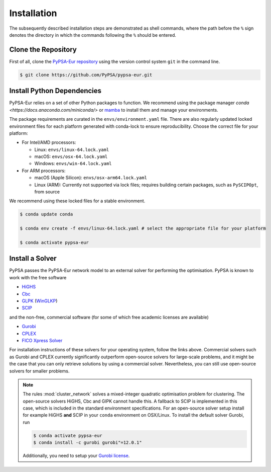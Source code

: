 ..
  SPDX-FileCopyrightText: Contributors to PyPSA-Eur <https://github.com/pypsa/pypsa-eur>

  SPDX-License-Identifier: CC-BY-4.0

.. _installation:

##########################################
Installation
##########################################

The subsequently described installation steps are demonstrated as shell commands, where the path before the ``%`` sign denotes the
directory in which the commands following the ``%`` should be entered.

Clone the Repository
====================

First of all, clone the `PyPSA-Eur repository <https://github.com/PyPSA/pypsa-eur>`__ using the version control system ``git`` in the command line.

.. code:: console

    $ git clone https://github.com/PyPSA/pypsa-eur.git


.. _deps:

Install Python Dependencies
===============================

PyPSA-Eur relies on a set of other Python packages to function. We recommend
using the package manager `conda <https://docs.anaconda.com/miniconda/>` or
`mamba <https://mamba.readthedocs.io/en/latest/>`__ to install them and manage
your environments.

The package requirements are curated in the ``envs/environment.yaml`` file.
There are also regularly updated locked environment files for each platform generated with conda-lock to
ensure reproducibility. Choose the correct file for your platform:

* For Intel/AMD processors:

  - Linux: ``envs/linux-64.lock.yaml``

  - macOS: ``envs/osx-64.lock.yaml``

  - Windows: ``envs/win-64.lock.yaml``

* For ARM processors:

  - macOS (Apple Silicon): ``envs/osx-arm64.lock.yaml``

  - Linux (ARM): Currently not supported via lock files; requires building certain packages, such as ``PySCIPOpt``, from source

We recommend using these locked files for a stable environment.

.. code:: console

    $ conda update conda

    $ conda env create -f envs/linux-64.lock.yaml # select the appropriate file for your platform

    $ conda activate pypsa-eur

Install a Solver
================

PyPSA passes the PyPSA-Eur network model to an external solver for performing the optimisation.
PyPSA is known to work with the free software

- `HiGHS <https://highs.dev/>`__
- `Cbc <https://projects.coin-or.org/Cbc#DownloadandInstall>`__
- `GLPK <https://www.gnu.org/software/glpk/>`__ (`WinGLKP <http://winglpk.sourceforge.net/>`__)
- `SCIP <https://scipopt.github.io/PySCIPOpt/docs/html/index.html>`__

and the non-free, commercial software (for some of which free academic licenses are available)

- `Gurobi <https://www.gurobi.com/documentation/quickstart.html>`__
- `CPLEX <https://www.ibm.com/products/ilog-cplex-optimization-studio>`__
- `FICO Xpress Solver <https://www.fico.com/de/products/fico-xpress-solver>`__

For installation instructions of these solvers for your operating system, follow the links above.
Commercial solvers such as Gurobi and CPLEX currently significantly outperform open-source solvers for large-scale problems, and
it might be the case that you can only retrieve solutions by using a commercial solver.
Nevertheless, you can still use open-source solvers for smaller problems.

.. seealso::
    `Instructions how to install a solver in the documentation of PyPSA <https://pypsa.readthedocs.io/en/latest/installation.html#getting-a-solver-for-linear-optimisation>`__

.. note::
    The rules :mod:`cluster_network` solves a mixed-integer quadratic optimisation problem for clustering.
    The open-source solvers HiGHS, Cbc and GlPK cannot handle this. A fallback to SCIP is implemented in this case, which is included in the standard environment specifications.
    For an open-source solver setup install for example HiGHS **and** SCIP in your ``conda`` environment on OSX/Linux.
    To install the default solver Gurobi, run

    .. code:: console

        $ conda activate pypsa-eur
        $ conda install -c gurobi gurobi"=12.0.1"

    Additionally, you need to setup your `Gurobi license <https://www.gurobi.com/solutions/licensing/>`__.
